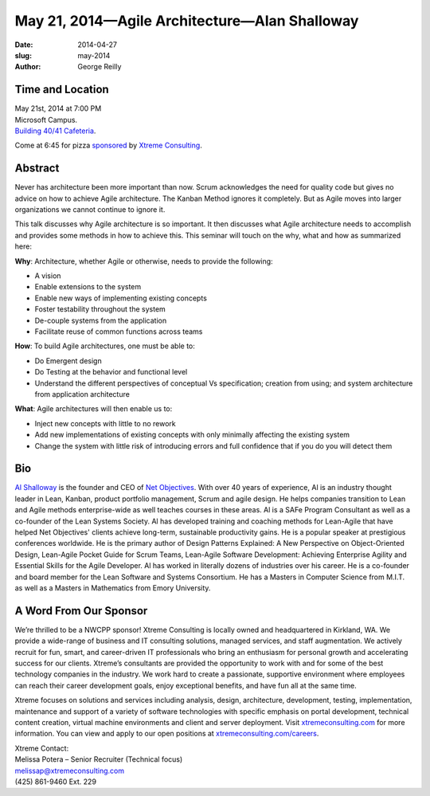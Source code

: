 May 21, 2014—Agile Architecture—Alan Shalloway
##############################################

:date: 2014-04-27
:slug: may-2014
:author: George Reilly


Time and Location
~~~~~~~~~~~~~~~~~

| May 21st, 2014 at 7:00 PM
| Microsoft Campus.
| `Building 40/41 Cafeteria <http://www.bing.com/maps/?v=2&where1=Microsoft+Building+40>`_.

Come at 6:45 for pizza
`sponsored <|filename|/about/sponsors-howto.rst>`_ by
`Xtreme Consulting <http://www.xtremeconsulting.com/careers>`_.


Abstract
~~~~~~~~

Never has architecture been more important than now.
Scrum acknowledges the need for quality code
but gives no advice on how to achieve Agile architecture.
The Kanban Method ignores it completely.
But as Agile moves into larger organizations we cannot continue to ignore it.

This talk discusses why Agile architecture is so important.
It then discusses what Agile architecture needs to accomplish
and provides some methods in how to achieve this.
This seminar will touch on the why, what and how as summarized here:

**Why**: Architecture, whether Agile or otherwise, needs to provide the following:

* A vision

* Enable extensions to the system

* Enable new ways of implementing existing concepts

* Foster testability throughout the system

* De-couple systems from the application

* Facilitate reuse of common functions across teams

**How**: To build Agile architectures, one must be able to:

* Do Emergent design

* Do Testing at the behavior and functional level

* Understand the different perspectives of conceptual Vs specification;
  creation from using;
  and system architecture from application architecture

**What**: Agile architectures will then enable us to:

* Inject new concepts with little to no rework

* Add new implementations of existing concepts
  with only minimally affecting the existing system

* Change the system with little risk of introducing errors
  and full confidence that if you do you will detect them


Bio
~~~

`Al Shalloway <https://twitter.com/alshalloway>`_ is the founder and CEO
of `Net Objectives <http://www.netobjectives.com/>`_.
With over 40 years of experience,
Al is an industry thought leader in Lean, Kanban,
product portfolio management, Scrum and agile design.
He helps companies transition to Lean and Agile methods enterprise-wide
as well teaches courses in these areas.
Al is a SAFe Program Consultant as well as a co-founder of the Lean Systems Society.
Al has developed training and coaching methods for Lean-Agile
that have helped Net Objectives' clients
achieve long-term, sustainable productivity gains.
He is a popular speaker at prestigious conferences worldwide.
He is the primary author of Design Patterns Explained:
A New Perspective on Object-Oriented Design,
Lean-Agile Pocket Guide for Scrum Teams,
Lean-Agile Software Development:
Achieving Enterprise Agility and Essential Skills for the Agile Developer.
Al has worked in literally dozens of industries over his career.
He is a co-founder and board member for the Lean Software and Systems Consortium.
He has a Masters in Computer Science from M.I.T.
as well as a Masters in Mathematics from Emory University.


A Word From Our Sponsor
~~~~~~~~~~~~~~~~~~~~~~~

We’re thrilled to be a NWCPP sponsor!
Xtreme Consulting is locally owned and headquartered in Kirkland, WA.
We provide a wide-range of business and IT consulting solutions,
managed services, and staff augmentation.
We actively recruit for fun, smart, and career-driven IT professionals
who bring an enthusiasm for personal growth
and accelerating success for our clients.
Xtreme’s consultants are provided the opportunity to work with and for
some of the best technology companies in the industry.
We work hard to create a passionate, supportive environment
where employees can reach their career development goals,
enjoy exceptional benefits, and have fun all at the same time.

Xtreme focuses on solutions and services
including analysis, design, architecture, development, testing,
implementation, maintenance and support of a variety of software technologies
with specific emphasis on portal development, technical content creation,
virtual machine environments and client and server deployment.
Visit `xtremeconsulting.com <http://xtremeconsulting.com>`_ for more information.
You can view and apply to our open positions at
`xtremeconsulting.com/careers <http://xtremeconsulting.com/careers>`_.

| Xtreme Contact:
| Melissa Potera – Senior Recruiter (Technical focus)
| melissap@xtremeconsulting.com
| (425) 861-9460 Ext. 229
